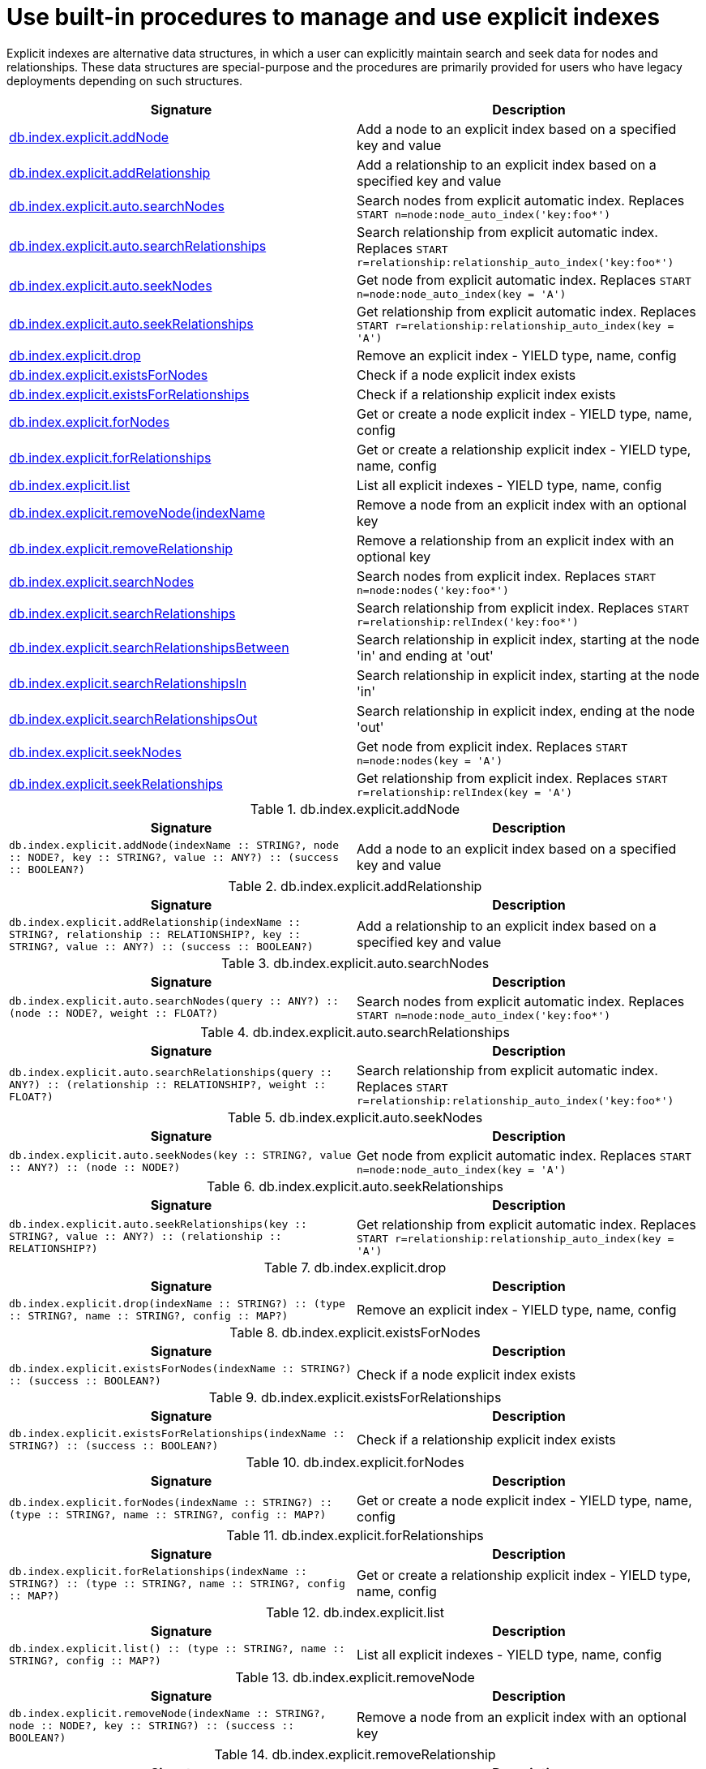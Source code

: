 [[explicit-indexes-procedures]]
= Use built-in procedures to manage and use explicit indexes

Explicit indexes are alternative data structures, in which a user can explicitly maintain search and seek data for nodes and relationships.
These data structures are special-purpose and the procedures are primarily provided for users who have legacy deployments depending on such structures.

[options="header"]
|===
| Signature                                                                                      | Description
| <<db.index.explicit.addNode, db.index.explicit.addNode>>                                       | Add a node to an explicit index based on a specified key and value
| <<db.index.explicit.addRelationship, db.index.explicit.addRelationship>>                       | Add a relationship to an explicit index based on a specified key and value
| <<db.index.explicit.auto.searchNodes, db.index.explicit.auto.searchNodes>>                     | Search nodes from explicit automatic index. Replaces `START n=node:node_auto_index('key:foo*')`
| <<db.index.explicit.auto.searchRelationships, db.index.explicit.auto.searchRelationships>>     | Search relationship from explicit automatic index. Replaces `START r=relationship:relationship_auto_index('key:foo*')`
| <<db.index.explicit.auto.seekNodes, db.index.explicit.auto.seekNodes>>                         | Get node from explicit automatic index. Replaces `START n=node:node_auto_index(key = 'A')`
| <<db.index.explicit.auto.seekRelationships, db.index.explicit.auto.seekRelationships>>         | Get relationship from explicit automatic index. Replaces `START r=relationship:relationship_auto_index(key = 'A')`
| <<db.index.explicit.drop, db.index.explicit.drop>>                                             | Remove an explicit index - YIELD type, name, config
| <<db.index.explicit.existsForNodes, db.index.explicit.existsForNodes>>                         | Check if a node explicit index exists
| <<db.index.explicit.existsForRelationships, db.index.explicit.existsForRelationships>>         | Check if a relationship explicit index exists
| <<db.index.explicit.forNodes, db.index.explicit.forNodes>>                                     | Get or create a node explicit index - YIELD type, name, config
| <<db.index.explicit.forRelationships, db.index.explicit.forRelationships>>                     | Get or create a relationship explicit index - YIELD type, name, config
| <<db.index.explicit.list, db.index.explicit.list>>                                             | List all explicit indexes - YIELD type, name, config
| <<db.index.explicit.removeNode, db.index.explicit.removeNode(indexName>>                       | Remove a node from an explicit index with an optional key
| <<db.index.explicit.removeRelationship, db.index.explicit.removeRelationship>>                 | Remove a relationship from an explicit index with an optional key
| <<db.index.explicit.searchNodes, db.index.explicit.searchNodes>>                               | Search nodes from explicit index. Replaces `START n=node:nodes('key:foo*')`
| <<db.index.explicit.searchRelationships, db.index.explicit.searchRelationships>>               | Search relationship from explicit index. Replaces `START r=relationship:relIndex('key:foo*')`
| <<db.index.explicit.searchRelationshipsBetween, db.index.explicit.searchRelationshipsBetween>> | Search relationship in explicit index, starting at the node 'in' and ending at 'out'
| <<db.index.explicit.searchRelationshipsIn, db.index.explicit.searchRelationshipsIn>>           | Search relationship in explicit index, starting at the node 'in'
| <<db.index.explicit.searchRelationshipsOut, db.index.explicit.searchRelationshipsOut>>         | Search relationship in explicit index, ending at the node 'out'
| <<db.index.explicit.seekNodes, db.index.explicit.seekNodes>>                                   | Get node from explicit index. Replaces `START n=node:nodes(key = 'A')`
| <<db.index.explicit.seekRelationships, db.index.explicit.seekRelationships>>                   | Get relationship from explicit index. Replaces `START r=relationship:relIndex(key = 'A')`
|===

[[db.index.explicit.addNode]]
.db.index.explicit.addNode
[options="header"]
|===
| Signature                                                                                                                | Description
| `db.index.explicit.addNode(indexName :: STRING?, node :: NODE?, key :: STRING?, value :: ANY?) :: (success :: BOOLEAN?)` | Add a node to an explicit index based on a specified key and value
|===


[[db.index.explicit.addRelationship]]
.db.index.explicit.addRelationship
[options="header"]
|===
| Signature                                                                                                                                        | Description
| `db.index.explicit.addRelationship(indexName :: STRING?, relationship :: RELATIONSHIP?, key :: STRING?, value :: ANY?) :: (success :: BOOLEAN?)` | Add a relationship to an explicit index based on a specified key and value
|===


[[db.index.explicit.auto.searchNodes]]
.db.index.explicit.auto.searchNodes
[options="header"]
|===
| Signature                                                                                | Description
| `db.index.explicit.auto.searchNodes(query :: ANY?) :: (node :: NODE?, weight :: FLOAT?)` | Search nodes from explicit automatic index. Replaces `START n=node:node_auto_index('key:foo*')`
|===


[[db.index.explicit.auto.searchRelationships]]
.db.index.explicit.auto.searchRelationships
[options="header"]
|===
| Signature                                                                                                        | Description
| `db.index.explicit.auto.searchRelationships(query :: ANY?) :: (relationship :: RELATIONSHIP?, weight :: FLOAT?)` | Search relationship from explicit automatic index. Replaces `START r=relationship:relationship_auto_index('key:foo*')`
|===


[[db.index.explicit.auto.seekNodes]]
.db.index.explicit.auto.seekNodes
[options="header"]
|===
| Signature                                                                            | Description
| `db.index.explicit.auto.seekNodes(key :: STRING?, value :: ANY?) :: (node :: NODE?)` | Get node from explicit automatic index. Replaces `START n=node:node_auto_index(key = 'A')`
|===


[[db.index.explicit.auto.seekRelationships]]
.db.index.explicit.auto.seekRelationships
[options="header"]
|===
| Signature                                                                                                    | Description
| `db.index.explicit.auto.seekRelationships(key :: STRING?, value :: ANY?) :: (relationship :: RELATIONSHIP?)` | Get relationship from explicit automatic index. Replaces `START r=relationship:relationship_auto_index(key = 'A')`
|===


[[db.index.explicit.drop]]
.db.index.explicit.drop
[options="header"]
|===
| Signature                                                                                            | Description
| `db.index.explicit.drop(indexName :: STRING?) :: (type :: STRING?, name :: STRING?, config :: MAP?)` | Remove an explicit index - YIELD type, name, config
|===


[[db.index.explicit.existsForNodes]]
.db.index.explicit.existsForNodes
[options="header"]
|===
| Signature                                                                         | Description
| `db.index.explicit.existsForNodes(indexName :: STRING?) :: (success :: BOOLEAN?)` | Check if a node explicit index exists
|===


[[db.index.explicit.existsForRelationships]]
.db.index.explicit.existsForRelationships
[options="header"]
|===
| Signature                                                                                 | Description
| `db.index.explicit.existsForRelationships(indexName :: STRING?) :: (success :: BOOLEAN?)` | Check if a relationship explicit index exists
|===


[[db.index.explicit.forNodes]]
.db.index.explicit.forNodes
[options="header"]
|===
| Signature                                                                                                | Description
| `db.index.explicit.forNodes(indexName :: STRING?) :: (type :: STRING?, name :: STRING?, config :: MAP?)` | Get or create a node explicit index - YIELD type, name, config
|===


[[db.index.explicit.forRelationships]]
.db.index.explicit.forRelationships
[options="header"]
|===
| Signature                                                                                                        | Description
| `db.index.explicit.forRelationships(indexName :: STRING?) :: (type :: STRING?, name :: STRING?, config :: MAP?)` | Get or create a relationship explicit index - YIELD type, name, config
|===


[[db.index.explicit.list]]
.db.index.explicit.list
[options="header"]
|===
| Signature                                                                        | Description
| `db.index.explicit.list() :: (type :: STRING?, name :: STRING?, config :: MAP?)` | List all explicit indexes - YIELD type, name, config
|===


[[db.index.explicit.removeNode]]
.db.index.explicit.removeNode
[options="header"]
|===
| Signature                                                                                                    | Description
| `db.index.explicit.removeNode(indexName :: STRING?, node :: NODE?, key :: STRING?) :: (success :: BOOLEAN?)` | Remove a node from an explicit index with an optional key
|===


[[db.index.explicit.removeRelationship]]
.db.index.explicit.removeRelationship
[options="header"]
|===
| Signature                                                                                                                            | Description
| `db.index.explicit.removeRelationship(indexName :: STRING?, relationship :: RELATIONSHIP?, key :: STRING?) :: (success :: BOOLEAN?)` | Remove a relationship from an explicit index with an optional key
|===


[[db.index.explicit.searchNodes]]
.db.index.explicit.searchNodes
[options="header"]
|===
| Signature                                                                                                 | Description
| `db.index.explicit.searchNodes(indexName :: STRING?, query :: ANY?) :: (node :: NODE?, weight :: FLOAT?)` | Search nodes from explicit index. Replaces `START n=node:nodes('key:foo*')`
|===


[[db.index.explicit.searchRelationships]]
.db.index.explicit.searchRelationships
[options="header"]
|===
| Signature | Description
|
|===


[[db.index.explicit.searchRelationshipsBetween]]
.db.index.explicit.searchRelationshipsBetween
[options="header"]
|===
| Signature                                                                                                                                                           | Description
| `db.index.explicit.searchRelationshipsBetween(indexName :: STRING?, in :: NODE?, out :: NODE?, query :: ANY?) :: (relationship :: RELATIONSHIP?, weight :: FLOAT?)` | Search relationship in explicit index, starting at the node 'in' and ending at 'out'
|===


[[db.index.explicit.searchRelationshipsIn]]
.db.index.explicit.searchRelationshipsIn
[options="header"]
|===
| Signature                                                                                                                                        | Description
| `db.index.explicit.searchRelationshipsIn(indexName :: STRING?, in :: NODE?, query :: ANY?) :: (relationship :: RELATIONSHIP?, weight :: FLOAT?)` | Search relationship in explicit index, starting at the node 'in'
|===


[[db.index.explicit.searchRelationshipsOut]]
.db.index.explicit.searchRelationshipsOut
[options="header"]
|===
| Signature                                                                                                                                          | Description
| `db.index.explicit.searchRelationshipsOut(indexName :: STRING?, out :: NODE?, query :: ANY?) :: (relationship :: RELATIONSHIP?, weight :: FLOAT?)` | Search relationship in explicit index, ending at the node 'out'
|===


[[db.index.explicit.seekNodes]]
.db.index.explicit.seekNodes
[options="header"]
|===
| Signature                                                                                             | Description
| `db.index.explicit.seekNodes(indexName :: STRING?, key :: STRING?, value :: ANY?) :: (node :: NODE?)` | Get node from explicit index. Replaces `START n=node:nodes(key = 'A')`
|===


[[db.index.explicit.seekRelationships]]
.db.index.explicit.seekRelationships
[options="header"]
|===
| Signature                                                                                                                     | Description
| `db.index.explicit.seekRelationships(indexName :: STRING?, key :: STRING?, value :: ANY?) :: (relationship :: RELATIONSHIP?)` | Get relationship from explicit index. Replaces `START r=relationship:relIndex(key = 'A')`
|===
